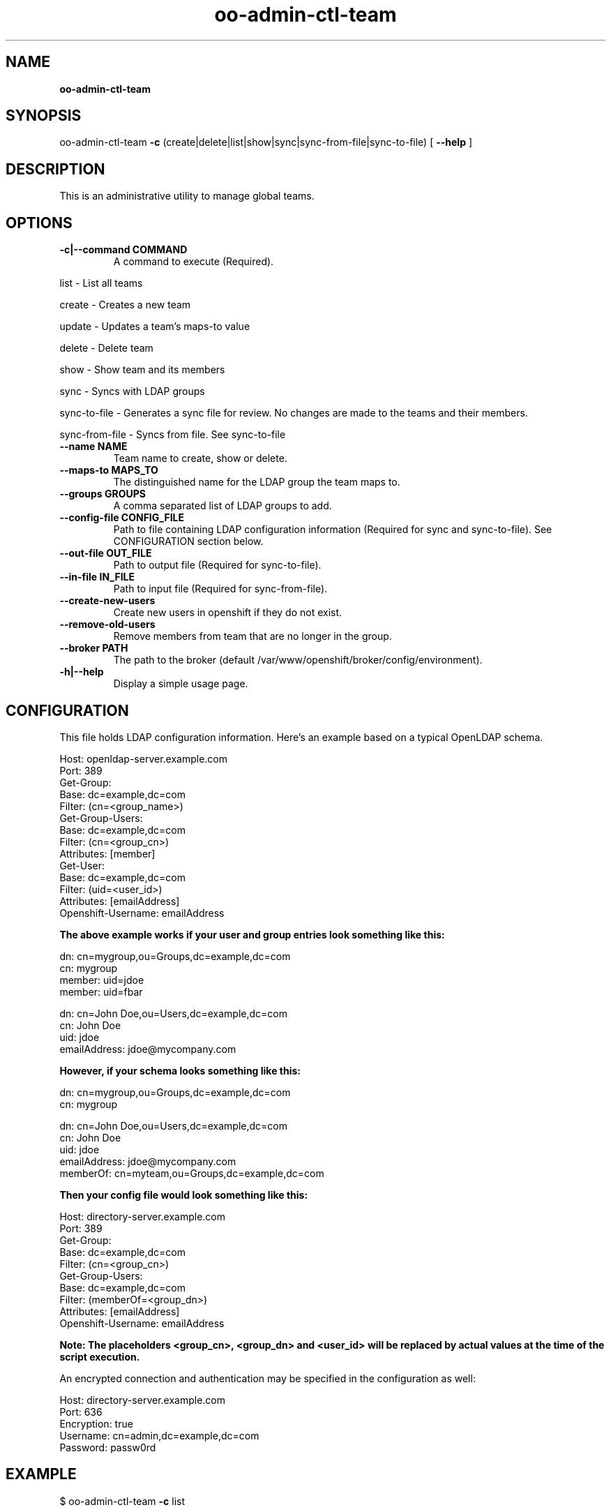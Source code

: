 .\" Text automatically generated by txt2man
.TH oo-admin-ctl-team  
.SH NAME
\fBoo-admin-ctl-team
\fB
.SH SYNOPSIS
.nf
.fam C
oo-admin-ctl-team \fB-c\fP (create|delete|list|show|sync|sync-from-file|sync-to-file) [ \fB--help\fP ]

.fam T
.fi
.fam T
.fi
.SH DESCRIPTION

This is an administrative utility to manage global teams.
.SH OPTIONS

.TP
.B
\fB-c\fP|\fB--command\fP COMMAND
A command to execute (Required).
.PP
.nf
.fam C
        list            - List all teams

        create          - Creates a new team
        
        update          - Updates a team's maps-to value

        delete          - Delete team

        show            - Show team and its members

        sync            - Syncs with LDAP groups

        sync-to-file    - Generates a sync file for review.  No changes are made to the teams and their members.

        sync-from-file  - Syncs from file.  See sync-to-file

.fam T
.fi
.TP
.B
\fB--name\fP NAME
Team name to create, show or delete.
.TP
.B
\fB--maps-to\fP MAPS_TO
The distinguished name for the LDAP group the team maps to.
.TP
.B
\fB--groups\fP GROUPS
A comma separated list of LDAP groups to add.
.TP
.B
\fB--config-file\fP CONFIG_FILE
Path to file containing LDAP configuration information (Required for sync and sync-to-file). See CONFIGURATION section below.
.TP
.B
\fB--out-file\fP OUT_FILE
Path to output file (Required for sync-to-file).
.TP
.B
\fB--in-file\fP IN_FILE
Path to input file (Required for sync-from-file).
.TP
.B
\fB--create-new-users\fP
Create new users in openshift if they do not exist.
.TP
.B
\fB--remove-old-users\fP
Remove members from team that are no longer in the group.
.TP
.B
\fB--broker\fP PATH
The path to the broker (default /var/www/openshift/broker/config/environment).
.TP
.B
\fB-h\fP|\fB--help\fP
Display a simple usage page.
.RE
.PP


.SH CONFIGURATION 
.P
This file holds LDAP configuration information. Here's an example based on a typical OpenLDAP schema.
.P
Host: openldap-server.example.com
.br
Port: 389
.br
Get-Group: 
  Base: dc=example,dc=com
  Filter: (cn=<group_name>)
.br
Get-Group-Users:
  Base: dc=example,dc=com
  Filter: (cn=<group_cn>)
  Attributes: [member]
.br
Get-User:
  Base: dc=example,dc=com
  Filter: (uid=<user_id>)
  Attributes: [emailAddress]
.br
Openshift-Username: emailAddress
.br
.P

.B
The above example works if your user and group entries look something like this:
.P
dn: cn=mygroup,ou=Groups,dc=example,dc=com
.br
cn: mygroup
.br
member: uid=jdoe
.br
member: uid=fbar
.PP
dn: cn=John Doe,ou=Users,dc=example,dc=com
.br
cn: John Doe
.br
uid: jdoe
.br
emailAddress: jdoe@mycompany.com
.PP
.B
However, if your schema looks something like this:
.P
dn: cn=mygroup,ou=Groups,dc=example,dc=com
.br
cn: mygroup

.PP
dn: cn=John Doe,ou=Users,dc=example,dc=com
.br
cn: John Doe
.br
uid: jdoe
.br
emailAddress: jdoe@mycompany.com
.br
memberOf: cn=myteam,ou=Groups,dc=example,dc=com
.PP
.B
Then your config file would look something like this:
.PP
Host: directory-server.example.com
.br
Port: 389
.br
Get-Group: 
  Base: dc=example,dc=com
  Filter: (cn=<group_cn>)
.br
Get-Group-Users:
  Base: dc=example,dc=com
  Filter: (memberOf=<group_dn>)
  Attributes: [emailAddress]
.br
Openshift-Username: emailAddress
.br
.PP
.B 
Note: The placeholders <group_cn>, <group_dn> and <user_id> will be replaced by actual values at the time of the script execution.
.PP
An encrypted connection and authentication may be specified in the configuration as well:
.PP
Host: directory-server.example.com
.br
Port: 636
.br
Encryption: true
.br
Username: cn=admin,dc=example,dc=com
.br
Password: passw0rd
.br

.SH EXAMPLE
$ oo-admin-ctl-team \fB-c\fP list
.SH AUTHOR
Lili Nader <lnader@redhat.com> - man page written for OpenShift Origin

